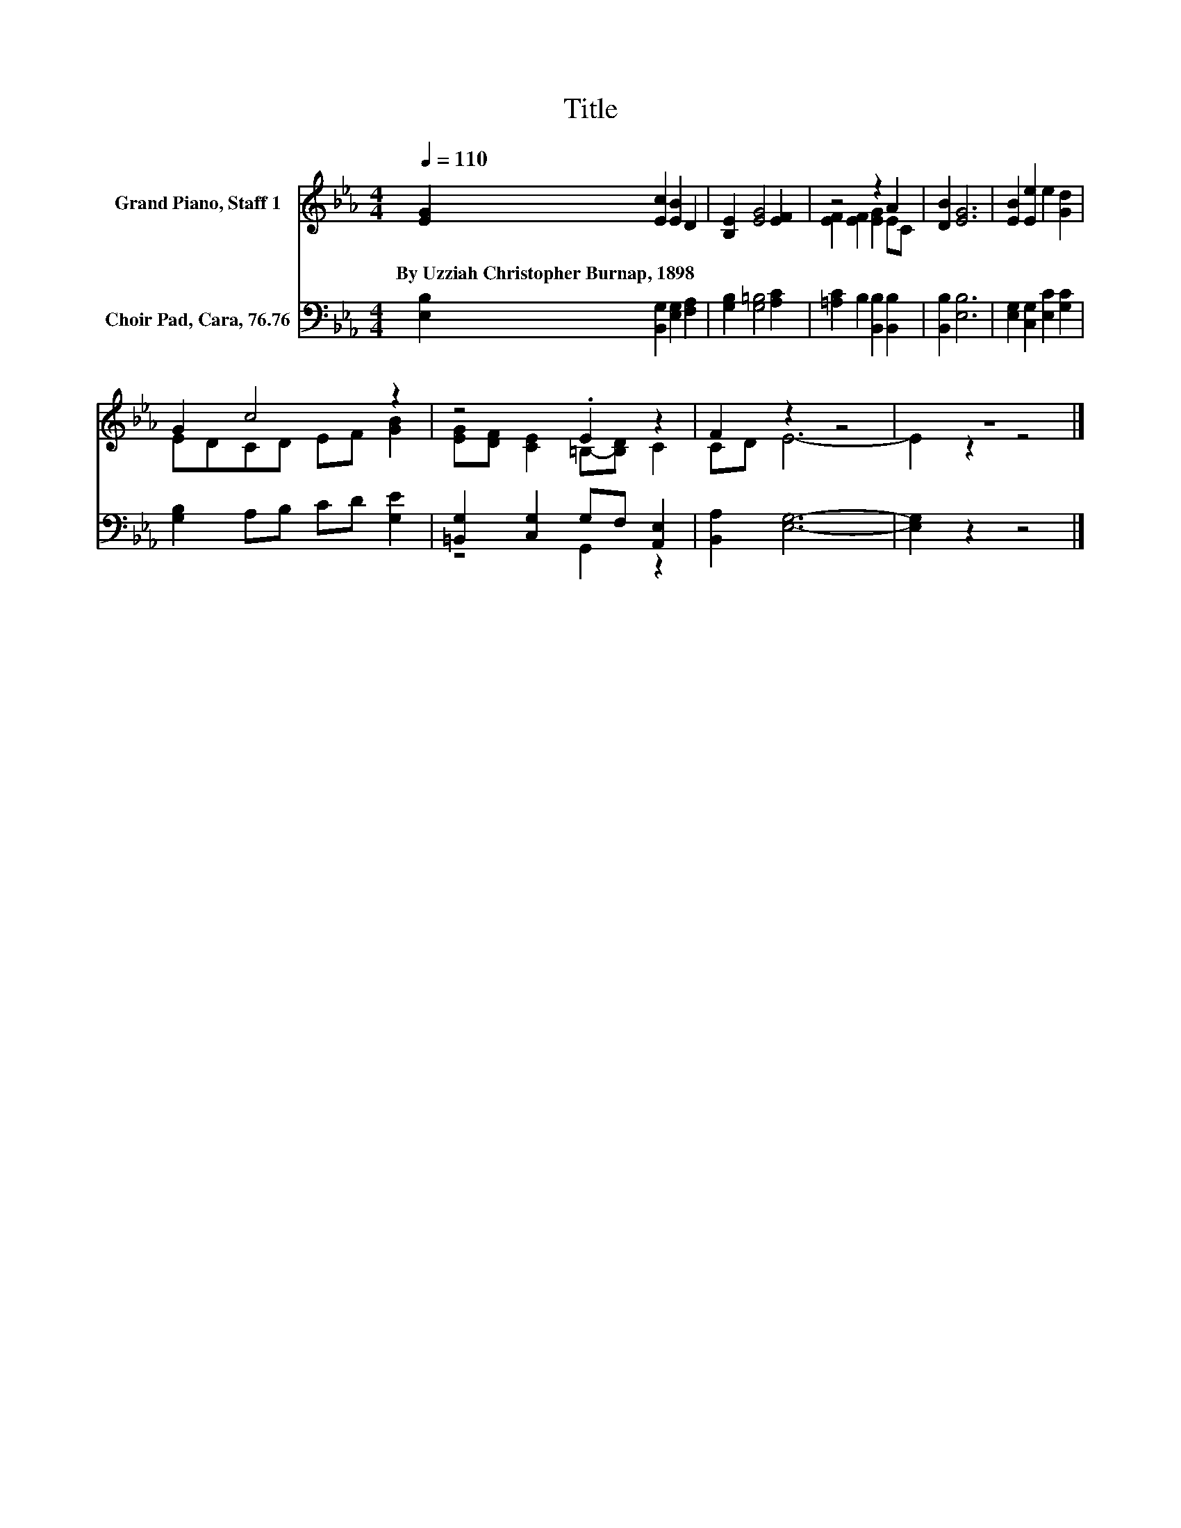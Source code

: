 X:1
T:Title
%%score ( 1 2 ) ( 3 4 )
L:1/8
Q:1/4=110
M:4/4
K:Eb
V:1 treble nm="Grand Piano, Staff 1"
V:2 treble 
V:3 bass nm="Choir Pad, Cara, 76.76"
V:4 bass 
V:1
 [EG]2 [Ec]2 [EB]2 D2 | [B,E]2 [EG]4 [EF]2 | z4 z2 A2 | [DB]2 [EG]6 | [EB]2 [Ee]2 e2 [Gd]2 | %5
w: By~Uzziah~Christopher~Burnap,~1898 * * *|||||
 G2 c4 z2 | z4 .E2 z2 | F2 z2 z4 | z8 |] %9
w: ||||
V:2
 x8 | x8 | [EF]2 [EF]2 [EG]2 EC | x8 | x8 | EDCD EF [GB]2 | [EG][DF] [CE]2 =B,-[B,D] C2 | CD E6- | %8
 E2 z2 z4 |] %9
V:3
 [E,B,]2 [B,,G,]2 [E,G,]2 [F,A,]2 | [G,B,]2 [G,=B,]4 [A,C]2 | [=A,C]2 B,2 [B,,B,]2 [B,,B,]2 | %3
 [B,,B,]2 [E,B,]6 | [E,G,]2 [C,G,]2 [E,C]2 [G,C]2 | [G,B,]2 A,B, CD [G,E]2 | %6
 [=B,,G,]2 [C,G,]2 G,F, [A,,E,]2 | [B,,A,]2 [E,G,]6- | [E,G,]2 z2 z4 |] %9
V:4
 x8 | x8 | x8 | x8 | x8 | x8 | z4 G,,2 z2 | x8 | x8 |] %9

